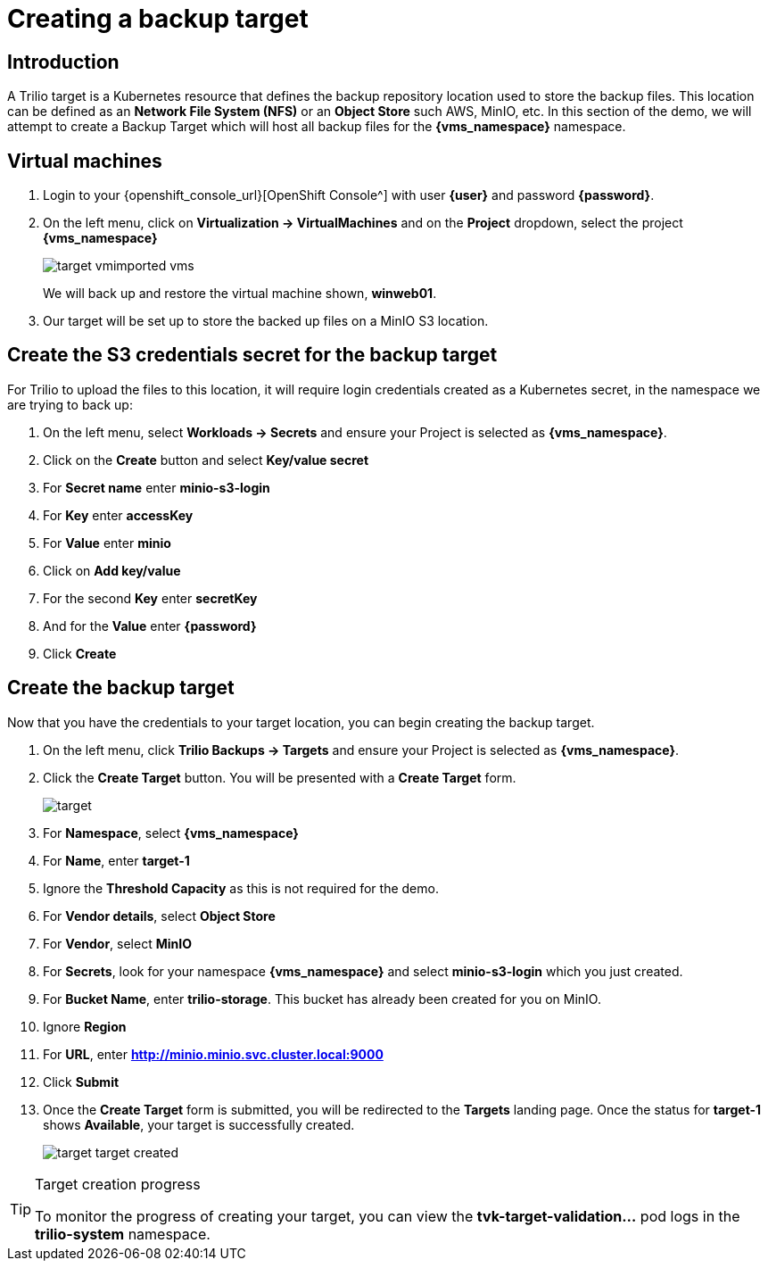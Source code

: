 = Creating a backup target

== Introduction

A Trilio target is a Kubernetes resource that defines the backup repository location used to store the backup files.
This location can be defined as an *Network File System (NFS)* or an *Object Store* such AWS, MinIO, etc.
In this section of the demo, we will attempt to create a Backup Target which will host all backup files for the *{vms_namespace}* namespace.

== Virtual machines

. Login to your {openshift_console_url}[OpenShift Console^] with user *{user}* and password *{password}*.
. On the left menu, click on *Virtualization -> VirtualMachines* and on the *Project* dropdown, select the project *{vms_namespace}*
+
image::target-vmimported-vms.png[]
+
We will back up and restore the virtual machine shown, *winweb01*.
. Our target will be set up to store the backed up files on a MinIO S3 location.

== Create the S3 credentials secret for the backup target

For Trilio to upload the files to this location, it will require login credentials created as a Kubernetes secret, in the namespace we are trying to back up:

. On the left menu, select *Workloads -> Secrets* and ensure your Project is selected as *{vms_namespace}*.
. Click on the *Create* button and select *Key/value secret*
. For *Secret name* enter *minio-s3-login*
. For *Key* enter *accessKey*
. For *Value* enter *minio*
. Click on *Add key/value*
. For the second *Key* enter *secretKey*
. And for the *Value* enter *{password}*
. Click *Create*

== Create the backup target
Now that you have the credentials to your target location, you can begin creating the backup target.

. On the left menu, click *Trilio Backups -> Targets* and ensure your Project is selected as *{vms_namespace}*.
. Click the *Create Target* button. You will be presented with a *Create Target* form.
+
image::target.png[]
. For *Namespace*, select *{vms_namespace}*
. For *Name*, enter *target-1*
. Ignore the *Threshold Capacity* as this is not required for the demo.
. For *Vendor details*, select *Object Store*
. For *Vendor*, select *MinIO*
. For *Secrets*, look for your namespace *{vms_namespace}* and select *minio-s3-login* which you just created.
. For *Bucket Name*, enter *trilio-storage*.
This bucket has already been created for you on MinIO.
. Ignore *Region*
. For *URL*, enter *http://minio.minio.svc.cluster.local:9000*
. Click *Submit*
. Once the *Create Target* form is submitted, you will be redirected to the *Targets* landing page.
Once the status for *target-1* shows *Available*, your target is successfully created.
+
image::target-target-created.png[]

[TIP]
.Target creation progress
====
To monitor the progress of creating your target, you can view the *tvk-target-validation...* pod logs in the *trilio-system* namespace.
====
